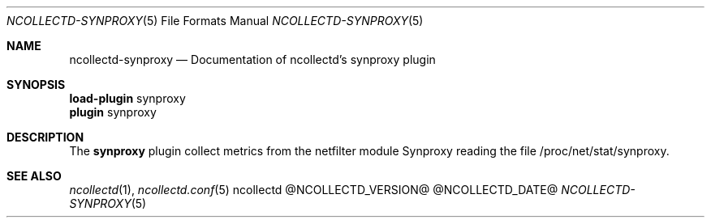 .\" SPDX-License-Identifier: GPL-2.0-only
.Dd @NCOLLECTD_DATE@
.Dt NCOLLECTD-SYNPROXY 5
.Os ncollectd @NCOLLECTD_VERSION@
.Sh NAME
.Nm ncollectd-synproxy
.Nd Documentation of ncollectd's synproxy plugin
.Sh SYNOPSIS
.Bd -literal -compact
\fBload-plugin\fP synproxy
\fBplugin\fP synproxy
.Ed
.Sh DESCRIPTION
The \fBsynproxy\fP plugin collect metrics from the netfilter module Synproxy
reading the file \f(CW/proc/net/stat/synproxy\fP.
.Sh "SEE ALSO"
.Xr ncollectd 1 ,
.Xr ncollectd.conf 5
